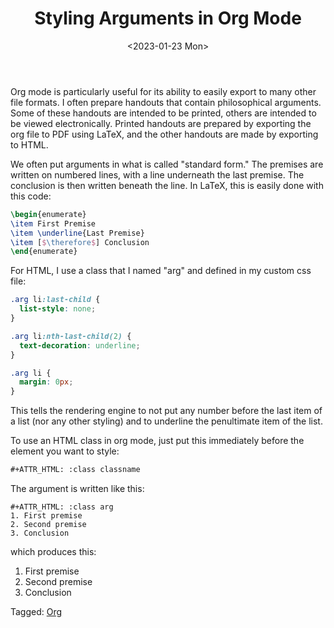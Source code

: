 #+TITLE: Styling Arguments in Org Mode
#+draft: false
#+filetags: org
#+date: <2023-01-23 Mon>
#+mathjax: true


Org mode is particularly useful for its ability to easily export to many other file formats. I often prepare handouts that contain philosophical arguments. Some of these handouts are intended to be printed, others are intended to be viewed electronically. Printed handouts are prepared by exporting the org file to PDF using LaTeX, and the other handouts are made by exporting to HTML.

We often put arguments in what is called "standard form." The premises are written on numbered lines, with a line underneath the last premise. The conclusion is then written beneath the line. In LaTeX, this is easily done with this code:

#+begin_src LaTeX
\begin{enumerate}
\item First Premise
\item \underline{Last Premise}
\item [$\therefore$] Conclusion
\end{enumerate}
#+end_src

For HTML, I use a class  that I named "arg" and defined in my custom css file:

#+begin_src css
.arg li:last-child {
  list-style: none;
}

.arg li:nth-last-child(2) {
  text-decoration: underline;
}

.arg li {
  margin: 0px;
}
#+end_src


This tells the rendering engine to not put any number before the last item of a list (nor any other styling) and to underline the penultimate item of the list. 

To use an HTML class in org mode, just put this immediately before the element you want to style:

#+begin_src org
#+ATTR_HTML: :class classname
#+end_src

The argument is written like this:

#+begin_src 
#+ATTR_HTML: :class arg
1. First premise
2. Second premise
3. Conclusion
#+end_src

which produces this:

#+ATTR_HTML: :class arg
1. First premise
2. Second premise
3. Conclusion


#+begin_tagline
Tagged: [[file:../tags/org.org][Org]]
#+end_tagline
